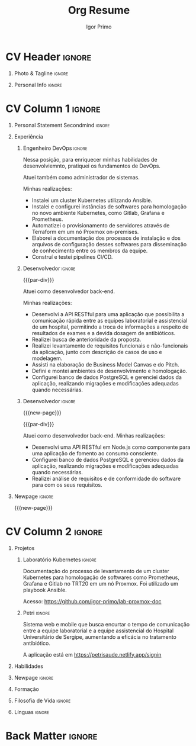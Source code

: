 #+TITLE: Org Resume
#+STARTUP: overview

* Config/Preamble :noexport:
** LaTeX Config
#+BEGIN_SRC emacs-lisp :exports none  :results none :eval always
(setq org-latex-logfiles-extensions (quote ("lof" "lot" "tex~" "aux" "idx" "log" "out" "toc" "nav" "snm" "vrb" "dvi" "fdb_latexmk" "blg" "brf" "fls" "entoc" "ps" "spl" "bbl" "xmpi" "run.xml" "bcf")))
(add-to-list 'org-latex-classes
             '("altacv" "\\documentclass[10pt,a4paper,ragged2e,withhyper]{altacv}

% Change the page layout if you need to
\\geometry{left=1.25cm,right=1.25cm,top=1.5cm,bottom=1.5cm,columnsep=1.2cm}

% Use roboto and lato for fonts
\\renewcommand{\\familydefault}{\\sfdefault}

% Change the colours if you want to
\\definecolor{SlateGrey}{HTML}{2E2E2E}
\\definecolor{LightGrey}{HTML}{666666}
\\definecolor{DarkPastelRed}{HTML}{450808}
\\definecolor{PastelRed}{HTML}{8F0D0D}
\\definecolor{GoldenEarth}{HTML}{E7D192}
\\colorlet{name}{black}
\\colorlet{tagline}{PastelRed}
\\colorlet{heading}{DarkPastelRed}
\\colorlet{headingrule}{GoldenEarth}
\\colorlet{subheading}{PastelRed}
\\colorlet{accent}{PastelRed}
\\colorlet{emphasis}{SlateGrey}
\\colorlet{body}{LightGrey}

% Change some fonts, if necessary
\\renewcommand{\\namefont}{\\Huge\\rmfamily\\bfseries}
\\renewcommand{\\personalinfofont}{\\footnotesize}
\\renewcommand{\\cvsectionfont}{\\LARGE\\rmfamily\\bfseries}
\\renewcommand{\\cvsubsectionfont}{\\large\\bfseries}

% Change the bullets for itemize and rating marker
% for \cvskill if you want to
\\renewcommand{\\itemmarker}{{\\small\\textbullet}}
\\renewcommand{\\ratingmarker}{\\faCircle}
"

               ("\\cvsection{%s}" . "\\cvsection*{%s}")
               ("\\cvevent{%s}" . "\\cvevent*{%s}")))
(setq org-latex-packages-alist 'nil)
(setq org-latex-default-packages-alist
      '(("rm" "roboto"  t)
        ("defaultsans" "lato" t)
        ("" "paracol" t)
        ))
#+END_SRC
#+LATEX_CLASS: altacv
#+LATEX_HEADER: \columnratio{0.6} % Set the left/right column width ratio to 6:4.
#+LATEX_HEADER: \usepackage[bottom]{footmisc}
*** Bibliography
# #+LATEX_HEADER: \DeclareNameAlias{sortname}{last-first}
#+LATEX_HEADER: \DeclareNameAlias{sortname}{given-family}
#+LATEX_HEADER: \addbibresource{aidan.bib}
# #+LATEX_HEADER: \usepackage[citestyle=numeric-comp, maxcitenames=1, maxbibnames=4, doi=false, isbn=false, eprint=true, backend=bibtex, hyperref=true, url=false, natbib=true]{biblatex}
# #+LATEX_HEADER: \usepackage[backend=biber, sorting=nyvt, style=authoryear, firstinits]{biblatex}
# #+LATEX_HEADER: \usepackage[backend=natbib, giveninits=true]{biblatex}
#+LATEX_HEADER: \usepackage[style=trad-abbrv,sorting=none,sortcites=true,doi=false,url=false,giveninits=true,hyperref]{biblatex}

** Exporter Settings
#+AUTHOR: Igor Primo
#+EXPORT_FILE_NAME: ./curriculum-vitae.pdf
#+OPTIONS: toc:nil title:nil H:1
** Macros
#+MACRO: cvevent \cvevent{$1}{$2}{$3}{$4}
#+MACRO: cvachievement \cvachievement{$1}{$2}{$3}{$4}
#+MACRO: cvtag \cvtag{$1}
#+MACRO: divider \divider
#+MACRO: par-div \par\divider
#+MACRO: new-page \newpage
* CV Header :ignore:
** Photo & Tagline :ignore:
#+begin_export latex
\name{Igor de Souza Carvalhal Primo}
\photoR{2.8cm}{ego.jpeg}
\tagline{Full-Stack Developer | Back-End Developer | DevOps Engineer}
#+end_export

** Personal Info :ignore:
#+begin_export latex
\personalinfo{
  %\homepage{www.aidanscannell.com}
  \email{igorprimo62@gmail.com}
  \phone{+55 (79) 999657773}
  \location{Aracaju, SE}
  \github{igor-primo}
  \linkedin{www.linkedin.com/in/igor-primo}
  \dob{20 Outubro 1999}
  %\driving{UK Driving Licence}
}
\makecvheader
#+end_export

* CV Column 1 :ignore:
#+begin_export latex
\begin{paracol}{2}
#+end_export

** Personal Statement Secondmind :ignore:
#+begin_export latex
 \begin{quote}
  ``Eu transformo suas ideias em software correto e de baixa manutenção, e transformo o estresse do seu processo de desenvolvimento, e de entrega para o usuário, em flow.''
 \end{quote}
#+end_export
** Personal Statement Amazon :ignore:noexport:
#+begin_export latex
 \begin{quote}
 ``I am a PhD researcher with interests at the intersection of probabilistic machine learning and control theory. A great deal of my work focuses on Bayesian non-parametric methods, specifically Gaussian processes, variational inference and decision-making under uncertainty.''
 \end{quote}
#+end_export
** Experiência
*** Engenheiro DevOps :ignore:
{{{cvevent(Engenheiro DevOps, Tribunal do Trabalho da 20a Região, Out 2022 -- Agora, Aracaju\, SE)}}}

Nessa posição, para enriquecer minhas habilidades de desenvolviemnto, pratiquei os fundamentos de DevOps.

Atuei também como administrador de sistemas.

Minhas realizações:
- Instalei um cluster Kubernetes utilizando Ansible.
- Instalei e configurei instâncias de softwares para homologação no novo ambiente Kubernetes, como Gitlab, Grafana e Prometheus.
- Automatizei o provisionamento de servidores através de Terraform em um nó Proxmox on-premises.
- Elaborei a documentação dos processos de instalação e dos arquivos de configuração desses softwares para disseminação de conhecimento entre os membros da equipe.
- Construí e testei pipelines CI/CD.

{{{cvtag(Kubernetes)}}}
{{{cvtag(Helm)}}}
{{{cvtag(Linux Administration)}}}
{{{cvtag(Ansible)}}}
{{{cvtag(ITIL)}}}
{{{cvtag(Shell)}}}
{{{cvtag(Virtualization)}}}
{{{cvtag(Grafana)}}}
{{{cvtag(Prometheus)}}}
{{{cvtag(CI/CD)}}}

*** Desenvolvedor :ignore:
{{{par-div}}}
{{{cvevent(Desenvolvedor Back-End, Universidade Federal de Sergipe, Jan 2022 -- Jan 2023, Aracaju\, SE)}}}

Atuei como desenvolvedor back-end.

Minhas realizações:
- Desenvolvi a API RESTful para uma aplicação que possibilita a comunicação rápida entre as equipes laboratorial e assistencial de um hospital, permitindo a troca de informações a respeito de resultados de exames e a devida dosagem de antibióticos.
- Realizei busca de anterioridade da proposta.
- Realizei levantamento de requisitos funcionais e não-funcionais da aplicação, junto com descrição de casos de uso e modelagem.
- Assisti na elaboração de Business Model Canvas e do Pitch.
- Defini e montei ambientes de desenvolvimento e homologação.
- Configurei banco de dados PostgreSQL e gerenciei dados da aplicação, realizando migrações e modificações adequadas quando necessárias.

{{{cvtag(Node.js)}}}
{{{cvtag(Docker)}}}
{{{cvtag(Git)}}}
{{{cvtag(PostgreSQL)}}}
{{{cvtag(Netlify)}}}
{{{cvtag(Render)}}}
{{{cvtag(Metodologias Ágeis)}}}

*** Desenvolvedor :ignore:
{{{new-page}}}

{{{par-div}}}
{{{cvevent(Desenvolvedor Back-End, Universidade Federal de Sergipe, Set 2021 -- Ago 2022, Aracaju\, SE)}}}

Atuei como desenvolvedor back-end. Minhas realizações:
- Desenvolvi uma API RESTful em Node.js como componente para uma aplicação de fomento ao consumo consciente.
- Configurei banco de dados PostgreSQL e gerenciou dados da aplicação, realizando migrações e modificações adequadas quando necessárias.
- Realizei análise de requisitos e de conformidade do software para com os seus requisitos.

{{{cvtag(Node.js)}}}
{{{cvtag(Docker)}}}
{{{cvtag(Git)}}}
{{{cvtag(PostgreSQL)}}}
{{{cvtag(Metodologias Ágeis)}}}

*** PhD Researcher :ignore:noexport:
{{{cvevent(PhD Researcher, University of Bristol,Sept 2018 -- Ongoing, Bristol\, UK)}}}

# Researching methods for probabilistic inference and control in multimodal dynamical systems. EPSRC Centre for Doctoral Training in Future Autonomous and Robotic Systems (FARSCOPE).
Researching methods for data-efficient learning and control in multimodal dynamical systems. EPSRC Centre for Doctoral Training in Future Autonomous and Robotic Systems (FARSCOPE).

{{{cvtag(Probabilistic modelling)}}}
{{{cvtag(Gaussian processes)}}}
{{{cvtag(Variational inference)}}}
{{{cvtag(Optimal control)}}}
{{{cvtag(Trajectory optimisation)}}}
# {{{cvtag(Model-based reinforcement learning)}}}

*** Teaching Assistant :ignore:noexport:
{{{par-div}}}
{{{cvevent(Teaching Assistant, University of Bristol,Sept 2018 -- Ongoing, Bristol\, UK)}}}

Alongside my PhD I have assisted teaching:
- [[https://www.bris.ac.uk/unit-programme-catalogue/UnitDetails.jsa?ayrCode=19%2F20&unitCode=COMS30007][Machine Learning COMS30007]]
  # This course introduced student to probabilistic machine learning: bayesian linear regression, Gaussian processes, probabilistic PCA, Bayesian optimisation.
- [[https://www.bris.ac.uk/unit-programme-catalogue/UnitDetails.jsa?ayrCode=19%2F20&unitCode=COMSM0012][Robotic Systems COMSM0012]]
  # This course introduced student to probabilistic robotics, e.g. particle filtering.
- [[https://www.bris.ac.uk/unit-programme-catalogue/UnitDetails.jsa?ayrCode=19/20\&unitCode=EMATM0042][Intelligent Information Systems EMATM0042]]

{{{cvtag(Communication)}}}
{{{cvtag(Active listening)}}}
{{{cvtag(Teaching)}}}

*** Mott MacDonald :ignore:noexport:
{{{par-div}}}

{{{cvevent(Mechanical Engineer Intern,Mott MacDonald,June 2015 -- August 2015, London\, UK)}}}

# I worked as a mechanical engineer within the building services division where I developed my
# teamwork skills and learned the importance of knowledge management.
# I was in charge of optimising the heating, ventilation and air-conditioning of a building a
# Hackney Wick underground station.
# I met with external architects to communicate our ideas and I personally overcame logistical issues
# and improved a systems efficiency, resulting in the designs approval.
# I consistently met deadlines whilst working under pressure and was offered future employment.
# This internship strengthened my desire to move away from engineering and pursue a research driven
# career involving mathematics and programming.

- Developed teamwork skills, learning the importance of knowledge management within a team.
- Overcame logistical issues and improved a system’s efficiency, resulting in the design’s approval.
- Consistently met deadlines whilst working under pressure.
- Conducted a feasibility study and estimated project costs that informed subsequent action.
- Located an error and proposed a solution. Communicating this to relevant managers resulted in its successful implementation.
- Mott MacDonald offered me future employment following my summer placement.
  
{{{cvtag(Engineering)}}}
{{{cvtag(Teamwork)}}}
{{{cvtag(Industry)}}}

** Publications :noexport:
#+begin_export latex
\nocite{*}
% \printbibliography[heading=pubtype,title={\printinfo{\faBook}{Books}},type=book]
% \divider
% \printbibliography[heading=pubtype,title={\printinfo{\faFile*[regular]}{Journal Articles}},type=article]
% \divider
\printbibliography[heading=pubtype,title={\printinfo{\faUsers}{Conference Proceedings}},type=inproceedings]
#+end_export

** Newpage :ignore:
{{{new-page}}}

** Projects (Cont.) :noexport:
*** Traj Opt :ignore:
# {{{divider}}}

{{{cvevent(Trajectory Optimisation in Learned Multimodal Dynamical Systems, University of Bristol, Sept 2019 - March 2021, Bristol\, UK)}}}

- Synergising Bayesian inference and Riemannian geometry to control multimodal dynamical systems.
   # Learning multimodal probabilistic transition dynamics.
- Finds trajectories that 1) remain in a desired dynamics mode, 2) avoid regions of the dynamics with high epistemic uncertainty.
- [[https://github.com/aidanscannell/trajectory-optimisation-in-learned-multimodal-dynamical-systems][\faGithub aidanscannell/trajectory-optimisation-in-learned-multimodal-dynamical-systems]]
# - [[https://www.aidanscannell.com/publication/trajectory-optimisation-in-learned-multimodal-dynamical-systems-via-latent-ode-collocation/paper.pdf][\faBook published @ ICRA 2021]]

{{{cvtag(JAX)}}}
{{{cvtag(Probabilistic geometries)}}}
{{{cvtag(Optimal control)}}}

*** SVGP :ignore:
{{{par-div}}}

{{{cvevent(Identifiable Mixtures of Sparse Variational Gaussian Process Experts, University of Bristol, Sept 2018 - Ongoing, Bristol\, UK)}}}

- Improving identifiability and scalability in the Mixtures of Gaussian Process Experts model with GP-based gating networks.
- Variational inference based on sparse GP approximations.
-  [[https://github.com/aidanscannell/mogpe][\faGithub aidanscannell/mogpe]]

{{{cvtag(GPflow)}}}
{{{cvtag(TensorFlow)}}}
{{{cvtag(Gaussian processes)}}}
{{{cvtag(Variational inference)}}}

*** GPJax :ignore:noexport:
{{{divider}}}

{{{cvevent(Gaussian Processes in JAX (Code), Emacs, March 2021 - Ongoing, Bristol\, UK)}}}

- Minimal Gaussian process library in JAX with a simple (custom) approach to state management.
- \faGithub [[https://github.com/aidanscannell/GPJax][aidanscannell/GPJax]]

{{{cvtag(Gaussian processes)}}}
{{{cvtag(Variational inference)}}}
{{{cvtag(JAX)}}}
{{{cvtag(SVGP)}}}

** A day of my life :noexport:
# #+begin_export latex
# % \medskip

# % \cvsection{A Day of My Life}

# % % Adapted from @Jake's answer from http://tex.stackexchange.com/a/82729/226
# % % \wheelchart{outer radius}{inner radius}{
# % % comma-separated list of value/text width/color/detail}
# % \wheelchart{1.5cm}{0.5cm}{%
# %   6/8em/accent!30/{Sleep,\\beautiful sleep},
# %   3/8em/accent!40/Hopeful novelist by night,
# %   8/8em/accent!60/Daytime job,
# %   2/10em/accent/Sports and relaxation,
# %   5/6em/accent!20/Spending time with family
# % }

# % % use ONLY \newpage if you want to force a page break for
# % % ONLY the current column
# % \newpage
# #+end_export

** Newpage :ignore:noexport:
{{{new-page}}}
** Volunteering :noexport:
*** FARSCOPE Course Rep :ignore:
{{{cvevent(Cohort Representative, FARSCOPE CDT, Sept 2018 - Ongoing, Bristol\, UK)}}}
# - I represent myself and fellow CDT students in management meetings where I communicate ideas and information between students and management.
- Represent myself and my CDT peers in management meetings.
- Communicate information between students and management.

{{{cvtag(Communication)}}}
{{{cvtag(Interpersonal Skills)}}}

{{{par-div}}}

*** Code Club :ignore:
{{{cvevent(Club Leader, Code Club, Dec 2017 - April 2018, Junction 3 Library\, Bristol \, UK)}}}

# - I collaborated with [[https://codeclub.org/en/][Code Club]] and Bristol Libraries to set up and run a Code Club for young people aged 9-13.
# - Demonstrating my abi involved organising,  planning lessons and teaching
- Set up (and then ran) a [[https://codeclub.org/en/][Code Club]] for children aged 9-13.
- Led the organisation, planning and teaching of weekly lessons.
- Planned lessons to engage children by making coding fun.
- Extremely rewarding and reinforced my love for teaching.
# - @ Junction 3 Library in Easton, Bristol.

{{{cvtag(Leadership)}}}
{{{cvtag(Teaching)}}}
{{{cvtag(Communication)}}}
{{{cvtag(Active listening)}}}

*** Drivetrain :ignore:noexport:
{{{par-div}}}

{{{cvevent(Technical Lead (Drivetrain), Formula Student, Jan 2015 - Jan 2016, Bristol\, UK)}}}

Each year, as part of Formula Student, students design, build and race a single seat race car.
- Finished 2nd in the National Class 2 competition in 2013/2014, I was then selected as the Drivetrain lead.
- This role improved my communication skills as I was leading weekly presentations.
- I developed my leadership skills through setting realistic objectives, effectively allocating work to the appropriate team members and monitoring outcomes.

{{{cvtag(Teamwork)}}}
{{{cvtag(Leadership)}}}
{{{cvtag(Time Management)}}}

*** Snowboard Captain :ignore:noexport:
{{{par-div}}}

{{{cvevent(Snowboard Captain, University of Bristol Snowsports Club, Jan 2014 - Sept 2015, Bristol\, UK)}}}

- Organised multiple weekly training sessions, demonstrating my ability to plan and run events smoothly.
- Negotiated competitive prices for a growing member base within an inherently expensive sport.
- Responsible for aiding the smooth running of the club and helping to organise the annual university ski trip, with circa 1500 participants, working under pressure to manage people in high stress situations.
- Awarded the ‘Team of the Year’ award and full colours for my performances and contributions to the sport.

{{{cvtag(Teamwork)}}}
{{{cvtag(Leadership)}}}
{{{cvtag(Time Management)}}}

** Invited Talks :noexport:
*** Geometry Talk :ignore:
{{{cvevent(Synergising Bayesian Inference and Probabilistic Geometries for Robotic Control, Cognitive Systems - Technical University of Denmark (DTU), 18 March 2021, Zoom)}}}
# - Presented a method for controlling multimodal dynamical systems synergising Bayesian inference and probabilistic geometries.
- Presented a method synergising Bayesian inference and probabilistic geometries to control multimodal dynamical systems.

{{{cvtag(Communication)}}}
{{{cvtag(Probabilistic geometries)}}}
{{{cvtag(Gaussian processes)}}}

* CV Column 2 :ignore:
# Switch to the right column - will automatically move to the next page.
#+begin_export latex
\switchcolumn
#+end_export

** Projetos
*** Laboratório Kubernetes :ignore:

{{{cvevent(Laboratório de Proxmox, Tribunal Regional do Trabalho da 20a Região, Abr 2023 - Jul 2023, Aracaju\, SE)}}}

Documentação do processo de levantamento de um cluster Kubernetes para homologação de softwares como Prometheus, Grafana e Gitlab no TRT20 em um nó Proxmox.
Foi utilizado um playbook Ansible.

Acesso: https://github.com/igor-primo/lab-proxmox-doc

{{{cvtag(Kubernetes)}}}
{{{cvtag(Helm)}}}
{{{cvtag(Ansible)}}}
{{{cvtag(Grafana)}}}
{{{cvtag(Prometheus)}}}
{{{cvtag(Gitlab)}}}
{{{cvtag(Documentação)}}}

{{{divider}}}

*** Petri :ignore:

{{{cvevent(Petri, Universidade Federal de Sergipe, Jan 2022 - Jan 2023, Aracaju\, SE)}}}

Sistema web e mobile que busca encurtar o tempo de comunicação entre a equipe laboratorial e a equipe assistencial do Hospital Universitário de Sergipe, aumentando a eficácia no tratamento antibiótico.

A aplicação está em https://petrisaude.netlify.app/signin

{{{cvtag(Node.js)}}}
{{{cvtag(Docker)}}}
{{{cvtag(Git)}}}
{{{cvtag(PostgreSQL)}}}
{{{cvtag(Metodologias Ágeis)}}}
{{{cvtag(Trabalho em Equipe)}}}
{{{cvtag(Levantamento de Requisitos)}}}

{{{divider}}}

*** Active Learning Secondmind :ignore:noexport:

# {{{cvevent(Investigating Exploration-Exploitation in Multimodal Dynamical Systems (Academic), University of Bristol, May 2021 - Ongoing, Bristol\, UK)}}}
{{{cvevent(Exploration of Operatable Dynamics Modes in Multimodal Dynamical Systems, University of Bristol, May 2021 - Ongoing, Bristol\, UK)}}}

- Developing data-efficient techniques for exploration in multimodal dynamical systems.
- The goal of this project is to explore a single dynamics mode that is known to be operatable whilst avoiding other modes.
  # unoperatable capable of remaining in a single dynamics mode during exploration.

# {{{cvtag(JAX)}}}
{{{cvtag(Bayesian optimisation)}}}
{{{cvtag(Gaussian processes)}}}
{{{cvtag(Optimal control)}}}

*** Active Learning :ignore:noexport:

# {{{cvevent(Investigating Exploration-Exploitation in Multimodal Dynamical Systems (Academic), University of Bristol, May 2021 - Ongoing, Bristol\, UK)}}}
{{{cvevent(Optimal Control in Multimodal Dynamical Systems as Probabilistic Inference, University of Bristol, May 2021 - Ongoing, Bristol\, UK)}}}

- Developing data-efficient techniques for exploration in multimodal dynamical systems.
- The goal of this project is to explore a single dynamics mode that is known to be operatable whilst avoiding other modes.

{{{cvtag(Variational inference)}}}
{{{cvtag(Gaussian processes)}}}
{{{cvtag(Optimal control)}}}

** Habilidades

{{{cvtag(Node.js)}}}
{{{cvtag(JavaScript)}}}
{{{cvtag(PureScript)}}}
{{{cvtag(TypeScript)}}}
{{{cvtag(React)}}}
{{{cvtag(React-Native)}}}
{{{cvtag(MongoDB)}}}
{{{cvtag(PostgreSQL)}}}
{{{cvtag(Java)}}}
{{{cvtag(C)}}}

{{{divider}}}

{{{cvtag(DevOps)}}}
{{{cvtag(Linux Administration)}}}
{{{cvtag(Kubernetes)}}}
{{{cvtag(Helm)}}}
{{{cvtag(AWS)}}}
{{{cvtag(Terraform)}}}

{{{divider}}}

{{{cvtag(Git/GitHub)}}}
{{{cvtag(Emacs)}}}
{{{cvtag(VIM)}}}

{{{divider}}}

{{{cvtag(OpenBSD)}}}
{{{cvtag(Haskell)}}}
{{{cvtag(Obelisk)}}}
{{{cvtag(IHP)}}}

{{{divider}}}

** Newpage :ignore:
#+BEGIN_EXPORT latex
\newpage
#+END_EXPORT

** Formação

{{{cvevent(Engenharia de Computação, Universidade Federal de Sergipe, 2018 - Agora,)}}}

{{{cvevent(Curso de Inglês Avançado, Yázigi, 2016 - 2018,)}}}

# {{{cvevent(PhD\ in Bayesian Machine Learning for Robotic Control, University of Bristol, Sept 2018 - Ongoing,)}}}
# - \faBook Probabilistic Inference for Learning and Control in Multimodal Dynamical Systems

# {{{divider}}}

# {{{cvevent(Gaussian Process and Uncertainty Quantification Summer School (GPSS), University of Sheffield, Sept 2019 - Sept 2019,)}}}

# {{{divider}}}

# {{{cvevent(Machine Learning Summer School Moscow (MLSS), Skoltech, Aug 2019 - Sept 2019,)}}}

# {{{divider}}}

# # #+BEGIN_EXPORT latex
# # \cvevent{\footnote{Awarded if PhD is not completed.} MRes in Robotics \& Autonomous Systems}{University of Bristol | First Class Honours}{Sept 2017 -- Sept 2018}{}
# # #+END_EXPORT

# {{{divider}}}

# {{{cvevent(MEng in Mechanical Engineering, University of Bristol | First Class Honours, Sept 2012 -- June 2016,)}}}

** Filosofia de Vida :ignore:
# #+begin_export latex
# % \begin{quote}
# % ``Frase''
# % \end{quote}
# #+end_export

# ** Most Proud Of :ignore:
# #+begin_export latex
# \cvsection{Most Proud of}
# #+end_export

# #+begin_export latex
# \cvachievement{\faTrophy}{Code Club Leader}{Collaborated with Code Club and Bristol Libraries to set up and run a Code Club for 9-13 year olds.}
# #+end_export

# #+begin_export latex
# \divider

# \cvachievement{\faHeartbeat}{British University Snowboard Slalom Champion}{Won all national British university slalom competitions in 2017-2018.}
# #+end_export

** Achievements :noexport:
{{{cvachievement(\faTrophy, Full Sporting Colours, Awarded full colours for outstanding achievements in snowboarding. Multiple gold medals in British University Snowboard Championships.)}}}

{{{divider}}}

{{{cvachievement(\faCertificate, Starting To Teach, Established myself as a confident\, enthusiastic and effective teacher who is able to engage\, encourage and develop students' learning.)}}}

{{{divider}}}

{{{cvachievement(\faTrophy,Bristol Plus Award, For undertaking a wide range of tasks to further enhance student skills - only 700 out of 23\,000 achieved this award per annum.)}}}

{{{divider}}}

{{{cvachievement(\faCertificate, Mary Jones Prize for Mathematics, For outstanding achievements in A Level mathematics @ Ripon Grammar School)}}}

{{{divider}}}

{{{cvachievement(\faTrophy, The Duke of Edinburgh's Award, Bronze/Silver/Gold)}}}

** Línguas :ignore:
#+begin_export latex
\cvsection{Línguas}

\cvskill{Português}{5}
\divider

\cvskill{Inglês}{5}
\divider

\cvskill{Espanhol}{3}
\divider

% %% Yeah I didn't spend too much time making all the
% %% spacing consistent... sorry. Use \smallskip, \medskip,
% %% \bigskip, \vpsace etc to make ajustments.
% \medskip
#+end_export

\newpage
** References :noexport:
#+begin_export latex
% \cvref{name}{email}{mailing address}
\cvref{Prof.\ Arthur Richards}{University of Bristol}{arthur.richards@bristol.ac.uk}
% {Address Line 1\\Address line 2}
\divider
\cvref{Dr.\ Carl Henrik Ek}{University of Cambridge}{che29@cam.ac.uk}
% {Address Line 1\\Address line 2}
#+end_export

* Back Matter :ignore:
#+begin_export latex
\end{paracol}
\end{document}
#+end_export




